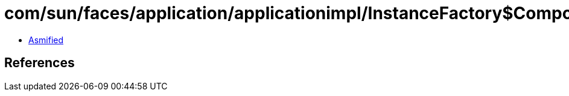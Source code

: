 = com/sun/faces/application/applicationimpl/InstanceFactory$ComponentResourceClassNotFound.class

 - link:InstanceFactory$ComponentResourceClassNotFound-asmified.java[Asmified]

== References

